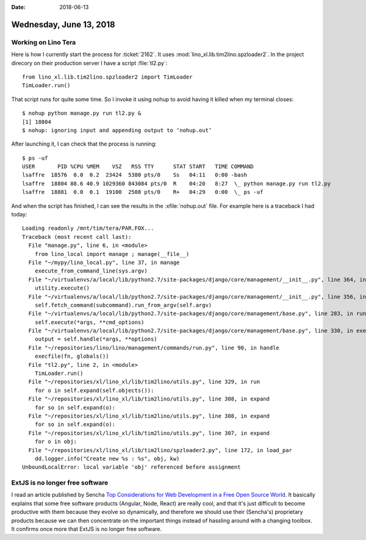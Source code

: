 :date: 2018-06-13

========================
Wednesday, June 13, 2018
========================

Working on Lino Tera
====================

Here is how I currently start the process for :ticket:`2162`.
It uses :mod:`lino_xl.lib.tim2lino.spzloader2`.
In the project direcory on their production server I have a script
:file:`tl2.py`::

    from lino_xl.lib.tim2lino.spzloader2 import TimLoader
    TimLoader.run()

That script runs for quite some time. So I invoke it using nohup to
avoid having it killed when my terminal closes::

    $ nohup python manage.py run tl2.py &
    [1] 18804
    $ nohup: ignoring input and appending output to ‘nohup.out’

After launching it, I can check that the process is running::

    $ ps -uf
    USER       PID %CPU %MEM    VSZ   RSS TTY      STAT START   TIME COMMAND
    lsaffre  18576  0.0  0.2  23424  5380 pts/0    Ss   04:11   0:00 -bash
    lsaffre  18804 88.6 40.9 1029360 843084 pts/0  R    04:20   8:27  \_ python manage.py run tl2.py
    lsaffre  18881  0.0  0.1  19100  2508 pts/0    R+   04:29   0:00  \_ ps -uf
  
And when the script has finished, I can see the results in the
:xfile:`nohup.out` file.  For example here is a traceback I had today::

    Loading readonly /mnt/tim/tera/PAR.FOX...
    Traceback (most recent call last):
      File "manage.py", line 6, in <module>
        from lino_local import manage ; manage(__file__)
      File "~/mypy/lino_local.py", line 37, in manage
        execute_from_command_line(sys.argv)
      File "~/virtualenvs/a/local/lib/python2.7/site-packages/django/core/management/__init__.py", line 364, in execute_from_command_line
        utility.execute()
      File "~/virtualenvs/a/local/lib/python2.7/site-packages/django/core/management/__init__.py", line 356, in execute
        self.fetch_command(subcommand).run_from_argv(self.argv)
      File "~/virtualenvs/a/local/lib/python2.7/site-packages/django/core/management/base.py", line 283, in run_from_argv
        self.execute(*args, **cmd_options)
      File "~/virtualenvs/a/local/lib/python2.7/site-packages/django/core/management/base.py", line 330, in execute
        output = self.handle(*args, **options)
      File "~/repositories/lino/lino/management/commands/run.py", line 90, in handle
        execfile(fn, globals())
      File "tl2.py", line 2, in <module>
        TimLoader.run()
      File "~/repositories/xl/lino_xl/lib/tim2lino/utils.py", line 329, in run
        for o in self.expand(self.objects()):
      File "~/repositories/xl/lino_xl/lib/tim2lino/utils.py", line 308, in expand
        for so in self.expand(o):
      File "~/repositories/xl/lino_xl/lib/tim2lino/utils.py", line 308, in expand
        for so in self.expand(o):
      File "~/repositories/xl/lino_xl/lib/tim2lino/utils.py", line 307, in expand
        for o in obj:
      File "~/repositories/xl/lino_xl/lib/tim2lino/spzloader2.py", line 172, in load_par
        dd.logger.info("Create new %s : %s", obj, kw)
    UnboundLocalError: local variable 'obj' referenced before assignment


    
ExtJS is no longer free software
================================

I read an article published by Sencha `Top Considerations for Web
Development in a Free Open Source World
<https://www.sencha.com/blog/top-considerations-for-web-development-in-free-open-source-world/>`__.
It basically explains that some free software products (Angular, Node,
React) are really cool, and that it's just difficult to become
productive with them because they evolve so dynamically, and therefore
we should use their (Sencha's) proprietary products because we can
then concentrate on the important things instead of hassling around
with a changing toolbox.  It confirms once more that ExtJS is no
longer free software.
